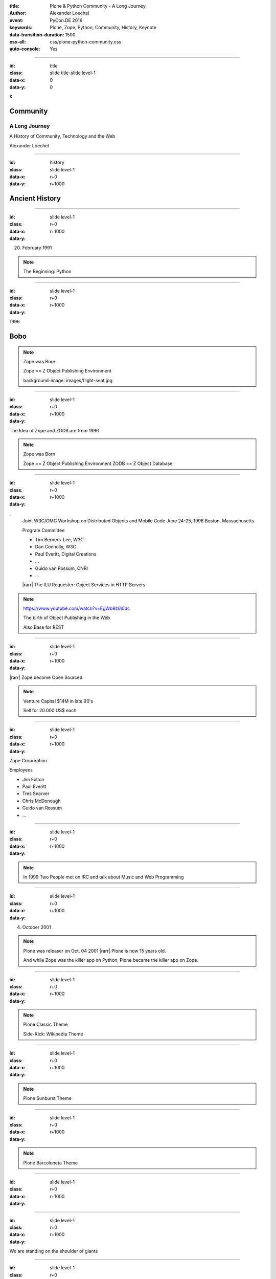 :title: Plone & Python Community - A Long Journey
:author: Alexander Loechel
:event: PyCon.DE 2016
:keywords: Plone, Zope, Python, Community, History, Keynote
:data-transition-duration: 1500
:css-all: css/plone-python-community.css
:auto-console: Yes


.. role:: slide-title-line1
    :class: line1

.. role:: slide-title-line2
    :class: line2

.. role:: slide-title-line3
    :class: line3

.. |br| raw:: html

    <br/>

.. |hr| raw:: html

    <hr/>

.. role:: python(code)
   :class: highlight code python
   :language: python

.. role:: tcl(code)
   :class: highlight code tcl
   :language: tcl

----

:id: title
:class: slide title-slide level-1
:data-x: 0
:data-y: 0

.. class:: title

.. container:: centered

    &

    .. image:: images/plone-logo.png
        :height: 90px
        :class: left

    .. image:: images/python-logo.png
        :height: 90px
        :class: right

Community
=========

A Long Journey
--------------

A History of Community, Technology and the Web

.. container:: centered

    Alexander Loechel


----

:id: history
:class: slide level-1
:data-x: r+0
:data-y: r+1000

Ancient History
===============

.. note::

----

:id:
:class: slide level-1
:data-x: r+0
:data-y: r+1000


.. image:: images/flying_circus.jpg
    :width: 300px
    :class: right

20. February 1991

.. image:: images/python-logo.png
    :height: 100px
    :class: left

.. note::

    The Beginning: Python

----

:id:
:class: slide level-1
:data-x: r+0
:data-y: r+1000

1996



Bobo
====


.. note::

    Zope was Born

    Zope == Z Object Publishing Environment

    background-image: images/flight-seat.jpg

----

:id:
:class: slide level-1
:data-x: r+0
:data-y: r+1000

.. image:: images/zope-logo.png
    :width: 300px
    :class: centered


The Idea of Zope and ZODB are from 1996

.. note::

    Zope was Born

    Zope == Z Object Publishing Environment
    ZODB == Z Object Database

----

:id:
:class: slide level-1
:data-x: r+0
:data-y: r+1000

.. image:: image/www.w3.org_TR_WD-ilu-requestor.png
    :width: 100px
    :class: right

.. image:: image/www.w3.org_OOP_9606_Workshop_.png
    :width: 100px
    :class: right

.
    Joint W3C/OMG Workshop on Distributed Objects and Mobile Code
    June 24-25, 1996
    Boston, Massachusetts

    Program Committee

    * Tim Berners-Lee, W3C
    * Dan Connolly, W3C
    * Paul Everitt, Digital Creations
    * ...
    * Guido van Rossum, CNRI
    * ...

    |rarr| The ILU Requester: Object Services in HTTP Servers

.. note::

    https://www.youtube.com/watch?v=EgWb9z6i0dc

    The birth of Object Publishing in the Web

    Also Base for REST

----

:id:
:class: slide level-1
:data-x: r+0
:data-y: r+1000

.. image:: images/zope-disk.jpg
    :width:
    :class:

|rarr| Zope become Open Sourced


.. note::

    Venture Capital $14M in late 90's

    Sell for 20.000 US$ each


----

:id:
:class: slide level-1
:data-x: r+0
:data-y: r+1000

Zope Corporation

Employees

* Jim Fulton
* Paul Everitt
* Tres Searver
* Chris McDonough
* Guido van Rossum
* ...

.. note::





----

:id:
:class: slide level-1
:data-x: r+0
:data-y: r+1000



.. image:: images/irc-logo.png
    :height: 100px
    :class: centered

.. image:: images/limi.jpg
    :height: 400px
    :class: left

.. image:: runyan.jpg
    :height: 400px
    :class: right


.. note::

    In 1999 Two People met on IRC and talk about Music and Web Programming

----

:id:
:class: slide level-1
:data-x: r+0
:data-y: r+1000


04. October 2001

.. image:: images/plone-logo.png
    :width: 400px
    :class: centered

.. note::

    Plone was releaser on Oct. 04 2001 |rarr| Plone is now 15 years old.

    And while Zope was the killer app on Python, Plone became the killer app on Zope.


----

:id:
:class: slide level-1
:data-x: r+0
:data-y: r+1000




.. note::

    Plone Classic Theme

    Side-Kick: Wikipedia Theme

----

:id:
:class: slide level-1
:data-x: r+0
:data-y: r+1000

.. note::

    Plone Sunburst Theme



----

:id:
:class: slide level-1
:data-x: r+0
:data-y: r+1000

.. note::

    Plone Barcoloneta Theme

----

:id:
:class: slide level-1
:data-x: r+0
:data-y: r+1000

.. note::


----

:id:
:class: slide level-1
:data-x: r+0
:data-y: r+1000

We are standing on the shoulder of giants

.. note::


----

:id:
:class: slide level-1
:data-x: r+0
:data-y: r+1000

.. note::


----

:id:
:class: slide level-1
:data-x: r+0
:data-y: r+1000

.. note::









----

:id:
:class: slide level-1
:data-x: r+0
:data-y: r+1000

Lightning Talks
===============


.. note::

.. note::

    background image Lightning-Talk List

----

:id:
:class: slide level-1
:data-x: r+0
:data-y: r+1000

Sprints
=======


.. note::

    background image Sprint boston





----

:id:
:class: slide level-1
:data-x: r+0
:data-y: r+1000

2003 founding of Plone Foundation

Some Officers and Board Members:
* Paul Everitt
* Alex Limi
* Alan Runyan
* Matt Hamilton
* Joel Burton


.. note::




----

:id:
:class: slide level-1
:data-x: r+0
:data-y: r+1000

Founding of the Python Software Foundation

Bootstraped by

* Paul Everitt

.. note::


----

:id:
:class: slide level-1
:data-x: r+0
:data-y: r+1000

.. note::


----

:id:
:class: slide level-1
:data-x: r+0
:data-y: r+1000

.. note::


----

:id:
:class: slide level-1
:data-x: r+0
:data-y: r+1000

.. note::


----

:id:
:class: slide level-1
:data-x: r+0
:data-y: r+1000

.. note::


----

:id:
:class: slide level-1
:data-x: r+0
:data-y: r+1000

.. note::


----

:id:
:class: slide level-1
:data-x: r+0
:data-y: r+1000

.. note::


----

:id:
:class: slide level-1
:data-x: r+0
:data-y: r+1000

.. note::


----

:id:
:class: slide level-1
:data-x: r+0
:data-y: r+1000

.. note::


----

:id:
:class: slide level-1
:data-x: r+0
:data-y: r+1000




.. note::


----

:id:
:class: slide level-1
:data-x: r+0
:data-y: r+1000

.. note::


----

:id:
:class: slide level-1
:data-x: r+0
:data-y: r+1000

.. note::


----

:id:
:class: slide level-1
:data-x: r+0
:data-y: r+1000

Plone is not hip, anymore


.. note::


----

:id:
:class: slide level-1
:data-x: r+0
:data-y: r+1000

Plone is boring


----

:id:
:class: slide level-1
:data-x: r+0
:data-y: r+1000

* MySQL is boring
* Postgres is boring
* PHP is boring
* Apache httpd is boring
* LDAP is boring
* Python is boring
* Memcached is boring
* Squid is boring
* Varnish is boring
* Cron is boring


----

:id:
:class: slide level-1
:data-x: r+0
:data-y: r+1000

.

    Every company gets about three innovation tokens.

    -- Dan McKinley, "Choose Boring Technology" |br| http://mcfunley.com/choose-boring-technology


.. note::

    **Embrace Boredom.**

    Let's say every company gets about three innovation tokens.
    You can spend these however you want, but the supply is fixed for a long while.
    You might get a few more after you achieve a certain level of stability and maturity,
    but the general tendency is to overestimate the contents of your wallet.
    Clearly this model is approximate, but I think it helps.

    If you choose to write your website in NodeJS,
    you just spent one of your innovation tokens.
    If you choose to use MongoDB, you just spent one of your innovation tokens.
    If you choose to use service discovery tech that's existed for a year or less,
    you just spent one of your innovation tokens.
    If you choose to write your own database, oh god, you're in trouble.

----

:id:
:class: slide level-1
:data-x: r+0
:data-y: r+1000

* Boring is good

* Boring let you get things done

* Boring pays your bills


----

#:id:
:class: slide level-1
:data-x: r+0
:data-y: r+1000

.. code:: Python

    from __future__ import feature


.. note::

    Plone model of introducing features

    New major Features will be developed as add-ons first and mature for a while before they go into core

    Examples:

    * Dexterity
    * Dizao
    * Mosaic

    * plone.restapi







----

:id:
:class: slide level-1
:data-x: r+0
:data-y: r+1000



----

:id:
:class: slide level-1
:data-x: r+0
:data-y: r+1000

.. note::

----

:id:
:class: slide level-1
:data-x: r+0
:data-y: r+1000

.. note::

----

:id:
:class: slide level-1
:data-x: r+0
:data-y: r+1000

.. note::

----

:id:
:class: slide level-1
:data-x: r+0
:data-y: r+1000

.. note::

----

:id:
:class: slide level-1
:data-x: r+0
:data-y: r+1000

.. note::

----

:id:
:class: slide level-1
:data-x: r+0
:data-y: r+1000

.. note::

----

#:id:
:class: slide level-1
:data-x: r+0
:data-y: r+1000

.. note::

----

#:id:
:class: slide level-1
:data-x: r+0
:data-y: r+1000

.. note::

----

#:id:
:class: slide level-1
:data-x: r+0
:data-y: r+1000

.. code:: Python

    from __future__ import feature


.. note::




----

:id: zen
:class: slide background-image-slide level-1
:data-x: r+0
:data-y: r+1000

.. container:: overlay centered


    **The Zen of Python**

    .. code::

        >>> import this
        The Zen of Python, by Tim Peters

        Beautiful is better than ugly.
        Explicit is better than implicit.
        Simple is better than complex.
        Complex is better than complicated.
        Flat is better than nested.
        Sparse is better than dense.
        Readability counts.
        Special cases aren't special enough to break the rules.
        ...

----

:id: community
:class: slide background-image-slide level-1
:data-x: r+0
:data-y: r+1000

.. container:: overlay centered timed

    *It is about how you act*

    **Every contribution counts**

    * Code
    * Bug Reports
    * Documentation
    * Translations
    * Marketing
    * ...

    *Welcoming new Persons to the Community*


.. note::

    **Plone Conference 2012 Arnheim**

    de meeste mensen zwijgen, een enkeling stelt een daad. - Die meisten Menschen schwiegen, ein paar wenige handeln.

----

:id: success
:class: slide background-image-slide level-1
:data-x: r+0
:data-y: r+1000

.. container:: overlay centered

    **Surround yourself with the right people**

    * People smarter than you
    * People that you look up to
    * People that help you
    * People that want you to get ahead
    * People that get you out of your comfort zone
    * People that make you smile

----

:id: intergration-framework
:class: slide background-image-slide level-1
:data-x: r+0
:data-y: r+1000

.. container:: overlay-b centered

    Plone is a |br| **Content Integration Framework**


.. container:: img-quote

    CC2-BY-SA https://en.wikipedia.org/wiki/File:Puzzle_Krypt-2.jpg

.. note::

    *Use the right tool for the job*

----

:id: turnaround
:class: slide level-1
:data-x: r+0
:data-y: r+1000

.

    rapid turnaround:

    VITAL

    -- Sean Kelly - Better Web-Application Development |br| https://www.youtube.com/watch?v=DWODIO6aCUE


----

:id: diazo
:class: slide level-1
:data-x: r+0
:data-y: r+1000

Diazo
=====

.. image:: images/diazo-concept.png
    :width: 600px
    :class: centered
    :alt: Diazo


----

:id: complex-systems
:class: slide background-image-slide level-1
:data-x: r+1000
:data-y: 1000

.

    A complex system that works is invariably found to have envolved from a simple system that worked.
    A complex system designed from scratch never works and cannot be patched up to make it work.
    You have to start over with a working simple system.

    -- Jon Gall


.. container:: img-quote

    CC3-BY-SA https://en.wikipedia.org/wiki/File:Tokyo_by_night_2011.jpg


----

:id: master
:class: slide background-image-slide level-1
:data-x: r+0
:data-y: r+1000

.. container:: overlay centered

    *The difference between a master and a novice is, that the master has failed more often than the novice has tried*

    You can move fast and break things, |br| if you know the procedure to repair it quickly




----

:id:
:class: slide level-1
:data-x: r+0
:data-y: r+1000






Plone is the First Class Citizen of Content Management and Python Web

.. note::



----

:id: continue
:class: slide level-1
:data-x: r+0
:data-y: r+1000

The Journey Continues

Plone Roadmap 2020
==================

*
*
*


.. note::




----

:id: cu
:class: slide level-1
:data-x: r+0
:data-y: r+1000

Onboard the Plone Community and join the journey

See you at

* Plone Open Garden 2017 - Sorrento - Italiy - Date
* PloneConf 2017 Barcelona - Catalunia - Date
* or any Sprint or Event, ...

.. note::

----

:id: overview
:data-x: 0
:data-y: 3250
:data-scale: 10
